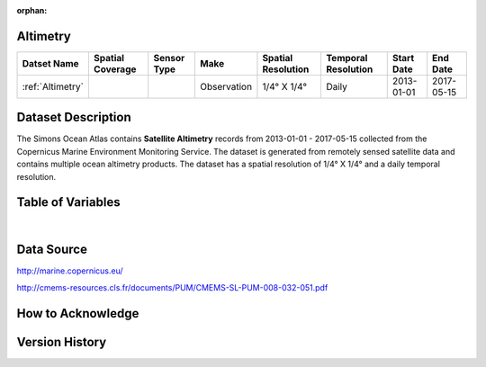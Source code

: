 :orphan:

.. _Altimetry:



Altimetry
*********

.. |globe| image:: /_static/catalog_thumbnails/globe.png
   :scale: 10%
   :align: middle
.. |sat| image:: /_static/catalog_thumbnails/satellite.png
   :scale: 10%
   :align: middle



+------------------------+----------------+-------------+-------------+----------------------------+----------------------+--------------+------------+
| Datset Name            |Spatial Coverage| Sensor Type |  Make       |     Spatial Resolution     | Temporal Resolution  |  Start Date  |  End Date  |
+========================+================+=============+=============+============================+======================+==============+============+
| :ref:`Altimetry`       |     |globe|    | |sat|       | Observation |     1/4° X 1/4°            |         Daily        |  2013-01-01  | 2017-05-15 |
+------------------------+----------------+-------------+-------------+----------------------------+----------------------+--------------+------------+

Dataset Description
*******************


The Simons Ocean Atlas contains **Satellite Altimetry** records from 2013-01-01 - 2017-05-15 collected from the Copernicus Marine Environment Monitoring Service. The dataset is generated from remotely sensed satellite data and contains multiple ocean altimetry products.
The dataset has a spatial resolution of 1/4° X 1/4° and a daily temporal resolution.



Table of Variables
******************


.. raw:: html

    <iframe src="../../_static/var_tables/Reprocessed%20Altimetry/Reprocessed%20Altimetry.html"  frameborder = 0 height = '300px' width="100%">></iframe>

|



Data Source
***********

http://marine.copernicus.eu/

http://cmems-resources.cls.fr/documents/PUM/CMEMS-SL-PUM-008-032-051.pdf

How to Acknowledge
******************

Version History
***************
